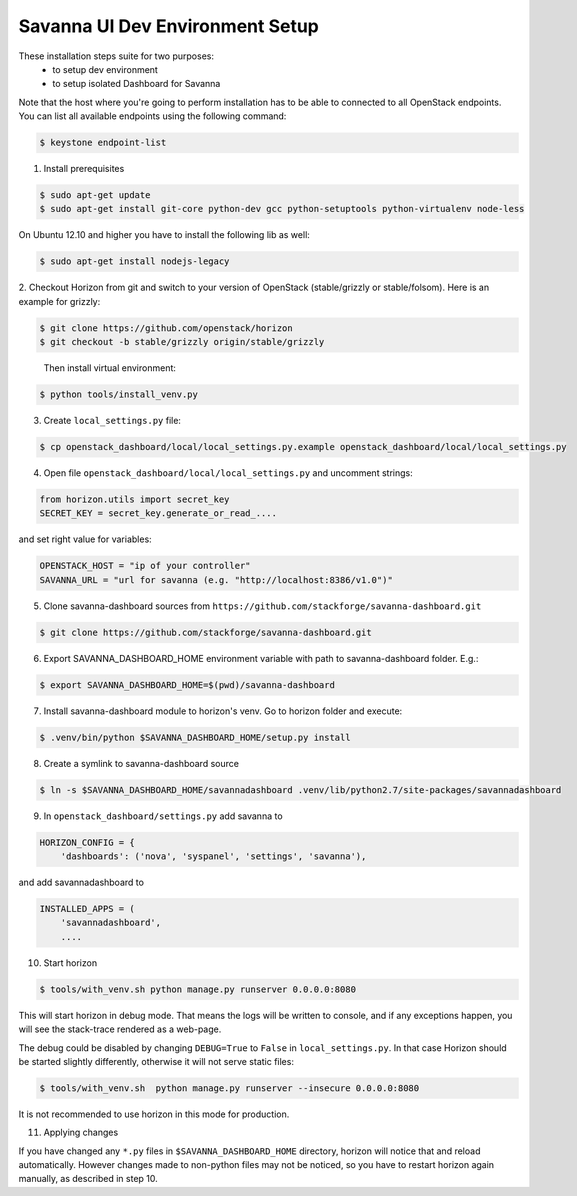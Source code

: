 Savanna UI Dev Environment Setup
============================================

These installation steps suite for two purposes:
 * to setup dev environment
 * to setup isolated Dashboard for Savanna

Note that the host where you're going to perform installation has to be
able to connected to all OpenStack endpoints. You can list all available
endpoints using the following command:

.. sourcecode:: console

    $ keystone endpoint-list

1. Install prerequisites

.. sourcecode:: console

    $ sudo apt-get update
    $ sudo apt-get install git-core python-dev gcc python-setuptools python-virtualenv node-less

On Ubuntu 12.10 and higher you have to install the following lib as well:

.. sourcecode:: console

    $ sudo apt-get install nodejs-legacy

2. Checkout Horizon from git and switch to your version of OpenStack (stable/grizzly or stable/folsom).
Here is an example for grizzly:

.. sourcecode:: console

    $ git clone https://github.com/openstack/horizon
    $ git checkout -b stable/grizzly origin/stable/grizzly
..

    Then install virtual environment:

.. sourcecode:: console

    $ python tools/install_venv.py

3. Create ``local_settings.py`` file:

.. sourcecode:: console

    $ cp openstack_dashboard/local/local_settings.py.example openstack_dashboard/local/local_settings.py

4. Open file ``openstack_dashboard/local/local_settings.py`` and uncomment strings:

.. sourcecode:: python

   from horizon.utils import secret_key
   SECRET_KEY = secret_key.generate_or_read_....

and set right value for variables:

.. sourcecode:: python

   OPENSTACK_HOST = "ip of your controller"
   SAVANNA_URL = "url for savanna (e.g. "http://localhost:8386/v1.0")"

5. Clone savanna-dashboard sources from ``https://github.com/stackforge/savanna-dashboard.git``

.. sourcecode:: console

    $ git clone https://github.com/stackforge/savanna-dashboard.git

6. Export SAVANNA_DASHBOARD_HOME environment variable with path to savanna-dashboard folder. E.g.:

.. sourcecode:: console

    $ export SAVANNA_DASHBOARD_HOME=$(pwd)/savanna-dashboard

7. Install savanna-dashboard module to horizon's venv. Go to horizon folder and execute:

.. sourcecode:: console

    $ .venv/bin/python $SAVANNA_DASHBOARD_HOME/setup.py install

8. Create a symlink to savanna-dashboard source

.. sourcecode:: console

   $ ln -s $SAVANNA_DASHBOARD_HOME/savannadashboard .venv/lib/python2.7/site-packages/savannadashboard

9. In ``openstack_dashboard/settings.py`` add savanna to

.. sourcecode:: python

    HORIZON_CONFIG = {
        'dashboards': ('nova', 'syspanel', 'settings', 'savanna'),

and add savannadashboard to

.. sourcecode:: python

    INSTALLED_APPS = (
        'savannadashboard',
        ....

10. Start horizon

.. sourcecode:: console

    $ tools/with_venv.sh python manage.py runserver 0.0.0.0:8080

This will start horizon in debug mode. That means the logs will be written to console,
and if any exceptions happen, you will see the stack-trace rendered as a web-page.

The debug could be disabled by changing ``DEBUG=True`` to ``False`` in
``local_settings.py``. In that case Horizon should be started slightly
differently, otherwise it will not serve static files:

.. sourcecode:: console

    $ tools/with_venv.sh  python manage.py runserver --insecure 0.0.0.0:8080

It is not recommended to use horizon in this mode for production.

11. Applying changes

If you have changed any ``*.py`` files in ``$SAVANNA_DASHBOARD_HOME`` directory,
horizon will notice that and reload automatically.
However changes made to non-python files may not be noticed,
so you have to restart horizon again manually, as described in step 10.
